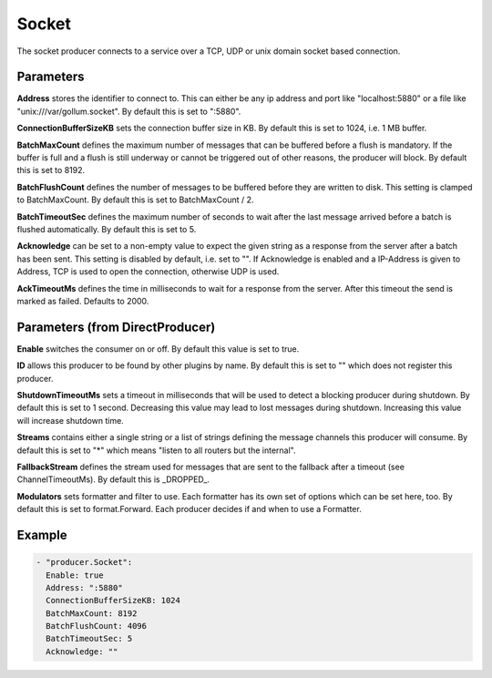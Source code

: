 .. Autogenerated by Gollum RST generator (docs/generator/*.go)

Socket
======


The socket producer connects to a service over a TCP, UDP or unix domain
socket based connection.




Parameters
----------

**Address**
stores the identifier to connect to.
This can either be any ip address and port like "localhost:5880" or a file
like "unix:///var/gollum.socket". By default this is set to ":5880".


**ConnectionBufferSizeKB**
sets the connection buffer size in KB. By default this
is set to 1024, i.e. 1 MB buffer.


**BatchMaxCount**
defines the maximum number of messages that can be buffered
before a flush is mandatory. If the buffer is full and a flush is still
underway or cannot be triggered out of other reasons, the producer will
block. By default this is set to 8192.


**BatchFlushCount**
defines the number of messages to be buffered before they are
written to disk. This setting is clamped to BatchMaxCount.
By default this is set to BatchMaxCount / 2.


**BatchTimeoutSec**
defines the maximum number of seconds to wait after the last
message arrived before a batch is flushed automatically. By default this is
set to 5.


**Acknowledge**
can be set to a non-empty value to expect the given string as a
response from the server after a batch has been sent.
This setting is disabled by default, i.e. set to "".
If Acknowledge is enabled and a IP-Address is given to Address, TCP is used
to open the connection, otherwise UDP is used.


**AckTimeoutMs**
defines the time in milliseconds to wait for a response from the
server. After this timeout the send is marked as failed. Defaults to 2000.


Parameters (from DirectProducer)
--------------------------------

**Enable**
switches the consumer on or off. By default this value is set to true.


**ID**
allows this producer to be found by other plugins by name. By default this
is set to "" which does not register this producer.


**ShutdownTimeoutMs**
sets a timeout in milliseconds that will be used to detect
a blocking producer during shutdown. By default this is set to 1 second.
Decreasing this value may lead to lost messages during shutdown. Increasing
this value will increase shutdown time.


**Streams**
contains either a single string or a list of strings defining the
message channels this producer will consume. By default this is set to "*"
which means "listen to all routers but the internal".


**FallbackStream**
defines the stream used for messages that are sent to the fallback after
a timeout (see ChannelTimeoutMs). By default this is _DROPPED_.


**Modulators**
sets formatter and filter to use. Each formatter has its own set of options
which can be set here, too. By default this is set to format.Forward.
Each producer decides if and when to use a Formatter.


Example
-------

.. code-block:: yaml

	 - "producer.Socket":
	   Enable: true
	   Address: ":5880"
	   ConnectionBufferSizeKB: 1024
	   BatchMaxCount: 8192
	   BatchFlushCount: 4096
	   BatchTimeoutSec: 5
	   Acknowledge: ""
	


